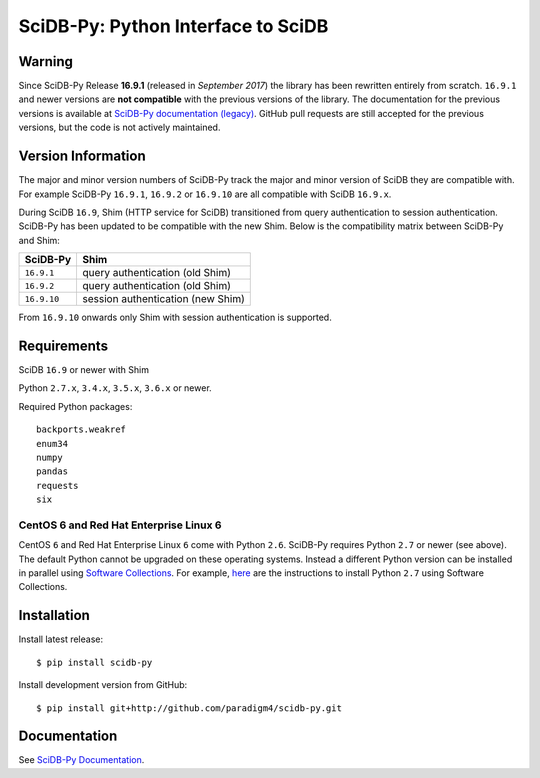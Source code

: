 SciDB-Py: Python Interface to SciDB
===================================
.. image:: https://travis-ci.org/Paradigm4/SciDB-Py.svg
    :target: https://travis-ci.org/Paradigm4/SciDB-Py

Warning
-------

Since SciDB-Py Release **16.9.1** (released in `September 2017`) the
library has been rewritten entirely from scratch. ``16.9.1`` and newer
versions are **not compatible** with the previous versions of the
library. The documentation for the previous versions is available at
`SciDB-Py documentation (legacy)
<http://scidb-py.readthedocs.io/en/v16.9-legacy/>`_. GitHub pull
requests are still accepted for the previous versions, but the code is
not actively maintained.


Version Information
-------------------

The major and minor version numbers of SciDB-Py track the major and
minor version of SciDB they are compatible with. For example SciDB-Py
``16.9.1``, ``16.9.2`` or ``16.9.10`` are all compatible with SciDB
``16.9.x``.

During SciDB ``16.9``, Shim (HTTP service for SciDB) transitioned from
query authentication to session authentication. SciDB-Py has been
updated to be compatible with the new Shim. Below is the compatibility
matrix between SciDB-Py and Shim:

===========  =====
SciDB-Py     Shim
===========  =====
``16.9.1``   query authentication (old Shim)
``16.9.2``   query authentication (old Shim)
``16.9.10``  session authentication (new Shim)
===========  =====

From ``16.9.10`` onwards only Shim with session authentication is
supported.


Requirements
------------

SciDB ``16.9`` or newer with Shim

Python ``2.7.x``, ``3.4.x``, ``3.5.x``, ``3.6.x`` or newer.

Required Python packages::

  backports.weakref
  enum34
  numpy
  pandas
  requests
  six


CentOS 6 and Red Hat Enterprise Linux 6
^^^^^^^^^^^^^^^^^^^^^^^^^^^^^^^^^^^^^^^

CentOS ``6`` and Red Hat Enterprise Linux ``6`` come with Python
``2.6``. SciDB-Py requires Python ``2.7`` or newer (see above). The
default Python cannot be upgraded on these operating systems. Instead
a different Python version can be installed in parallel using
`Software Collections <https://www.softwarecollections.org/en/>`_. For
example, `here
<https://www.softwarecollections.org/en/scls/rhscl/python27/>`_ are
the instructions to install Python ``2.7`` using Software Collections.



Installation
------------

Install latest release::

  $ pip install scidb-py

Install development version from GitHub::

  $ pip install git+http://github.com/paradigm4/scidb-py.git


Documentation
-------------

See `SciDB-Py Documentation <http://paradigm4.github.io/SciDB-Py/>`_.
